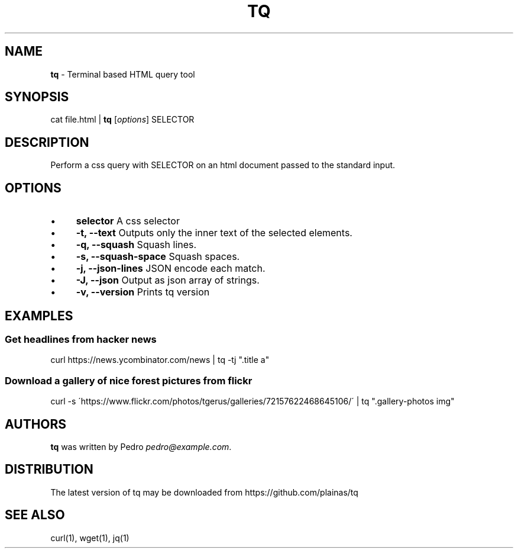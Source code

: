 .\" generated with Ronn/v0.7.3
.\" http://github.com/rtomayko/ronn/tree/0.7.3
.
.TH "TQ" "1" "September 2015" "" ""
.
.SH "NAME"
\fBtq\fR \- Terminal based HTML query tool
.
.SH "SYNOPSIS"
cat file\.html | \fBtq\fR [\fIoptions\fR] SELECTOR
.
.SH "DESCRIPTION"
Perform a css query with SELECTOR on an html document passed to the standard input\.
.
.SH "OPTIONS"
.
.IP "\(bu" 4
\fBselector\fR A css selector
.
.IP "\(bu" 4
\fB\-t, \-\-text\fR Outputs only the inner text of the selected elements\.
.
.IP "\(bu" 4
\fB\-q, \-\-squash\fR Squash lines\.
.
.IP "\(bu" 4
\fB\-s, \-\-squash\-space\fR Squash spaces\.
.
.IP "\(bu" 4
\fB\-j, \-\-json\-lines\fR JSON encode each match\.
.
.IP "\(bu" 4
\fB\-J, \-\-json\fR Output as json array of strings\.
.
.IP "\(bu" 4
\fB\-v, \-\-version\fR Prints tq version
.
.IP "" 0
.
.SH "EXAMPLES"
.
.SS "Get headlines from hacker news"
curl https://news\.ycombinator\.com/news | tq \-tj "\.title a"
.
.SS "Download a gallery of nice forest pictures from flickr"
curl \-s \'https://www\.flickr\.com/photos/tgerus/galleries/72157622468645106/\' | tq "\.gallery\-photos img"
.
.SH "AUTHORS"
\fBtq\fR was written by Pedro \fIpedro@example\.com\fR\.
.
.SH "DISTRIBUTION"
The latest version of tq may be downloaded from https://github\.com/plainas/tq
.
.SH "SEE ALSO"
curl(1), wget(1), jq(1)
